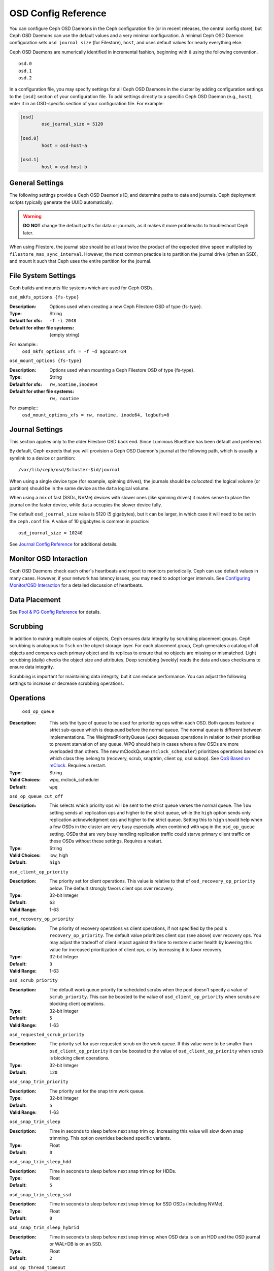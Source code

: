 ======================
 OSD Config Reference
======================

.. index:: OSD; configuration

You can configure Ceph OSD Daemons in the Ceph configuration file (or in recent
releases, the central config store), but Ceph OSD
Daemons can use the default values and a very minimal configuration. A minimal
Ceph OSD Daemon configuration sets ``osd journal size`` (for Filestore), ``host``,  and
uses default values for nearly everything else.

Ceph OSD Daemons are numerically identified in incremental fashion, beginning
with ``0`` using the following convention. ::

	osd.0
	osd.1
	osd.2

In a configuration file, you may specify settings for all Ceph OSD Daemons in
the cluster by adding configuration settings to the ``[osd]`` section of your
configuration file. To add settings directly to a specific Ceph OSD Daemon
(e.g., ``host``), enter  it in an OSD-specific section of your configuration
file. For example:

.. code-block:: ini

	[osd]
		osd_journal_size = 5120

	[osd.0]
		host = osd-host-a

	[osd.1]
		host = osd-host-b


.. index:: OSD; config settings

General Settings
================

The following settings provide a Ceph OSD Daemon's ID, and determine paths to
data and journals. Ceph deployment scripts typically generate the UUID
automatically.

.. warning:: **DO NOT** change the default paths for data or journals, as it
             makes it more problematic to troubleshoot Ceph later.

When using Filestore, the journal size should be at least twice the product of the expected drive
speed multiplied by ``filestore_max_sync_interval``. However, the most common
practice is to partition the journal drive (often an SSD), and mount it such
that Ceph uses the entire partition for the journal.

.. confval:: osd_uuid
.. confval:: osd_data
.. confval:: osd_max_write_size
.. confval:: osd_max_object_size
.. confval:: osd_client_message_size_cap
.. confval:: osd_class_dir
   :default: $libdir/rados-classes

.. index:: OSD; file system

File System Settings
====================
Ceph builds and mounts file systems which are used for Ceph OSDs.

``osd_mkfs_options {fs-type}``

:Description: Options used when creating a new Ceph Filestore OSD of type {fs-type}.

:Type: String
:Default for xfs: ``-f -i 2048``
:Default for other file systems: {empty string}

For example::
  ``osd_mkfs_options_xfs = -f -d agcount=24``

``osd_mount_options {fs-type}``

:Description: Options used when mounting a Ceph Filestore OSD of type {fs-type}.

:Type: String
:Default for xfs: ``rw,noatime,inode64``
:Default for other file systems: ``rw, noatime``

For example::
  ``osd_mount_options_xfs = rw, noatime, inode64, logbufs=8``


.. index:: OSD; journal settings

Journal Settings
================

This section applies only to the older Filestore OSD back end.  Since Luminous
BlueStore has been default and preferred.

By default, Ceph expects that you will provision a Ceph OSD Daemon's journal at
the following path, which is usually a symlink to a device or partition::

	/var/lib/ceph/osd/$cluster-$id/journal

When using a single device type (for example, spinning drives), the journals
should be *colocated*: the logical volume (or partition) should be in the same
device as the ``data`` logical volume.

When using a mix of fast (SSDs, NVMe) devices with slower ones (like spinning
drives) it makes sense to place the journal on the faster device, while
``data`` occupies the slower device fully.

The default ``osd_journal_size`` value is 5120 (5 gigabytes), but it can be
larger, in which case it will need to be set in the ``ceph.conf`` file.
A value of 10 gigabytes is common in practice::

	osd_journal_size = 10240


.. confval:: osd_journal
.. confval:: osd_journal_size

See `Journal Config Reference`_ for additional details.


Monitor OSD Interaction
=======================

Ceph OSD Daemons check each other's heartbeats and report to monitors
periodically. Ceph can use default values in many cases. However, if your
network has latency issues, you may need to adopt longer intervals. See
`Configuring Monitor/OSD Interaction`_ for a detailed discussion of heartbeats.


Data Placement
==============

See `Pool & PG Config Reference`_ for details.


.. index:: OSD; scrubbing

Scrubbing
=========

In addition to making multiple copies of objects, Ceph ensures data integrity by
scrubbing placement groups. Ceph scrubbing is analogous to ``fsck`` on the
object storage layer. For each placement group, Ceph generates a catalog of all
objects and compares each primary object and its replicas to ensure that no
objects are missing or mismatched. Light scrubbing (daily) checks the object
size and attributes.  Deep scrubbing (weekly) reads the data and uses checksums
to ensure data integrity.

Scrubbing is important for maintaining data integrity, but it can reduce
performance. You can adjust the following settings to increase or decrease
scrubbing operations.


.. confval:: osd_max_scrubs
.. confval:: osd_scrub_begin_hour
.. confval:: osd_scrub_end_hour
.. confval:: osd_scrub_begin_week_day
.. confval:: osd_scrub_end_week_day
.. confval:: osd_scrub_during_recovery
.. confval:: osd_scrub_load_threshold
.. confval:: osd_scrub_min_interval
.. confval:: osd_scrub_max_interval
.. confval:: osd_scrub_chunk_min
.. confval:: osd_scrub_chunk_max
.. confval:: osd_scrub_sleep
.. confval:: osd_deep_scrub_interval
.. confval:: osd_scrub_interval_randomize_ratio
.. confval:: osd_deep_scrub_stride
.. confval:: osd_scrub_auto_repair
.. confval:: osd_scrub_auto_repair_num_errors

.. index:: OSD; operations settings

Operations
==========

 ``osd_op_queue``

:Description: This sets the type of queue to be used for prioritizing ops
              within each OSD. Both queues feature a strict sub-queue which is
              dequeued before the normal queue. The normal queue is different
              between implementations. The WeightedPriorityQueue (``wpq``)
              dequeues operations in relation to their priorities to prevent
              starvation of any queue. WPQ should help in cases where a few OSDs
              are more overloaded than others. The new mClockQueue
              (``mclock_scheduler``) prioritizes operations based on which class
              they belong to (recovery, scrub, snaptrim, client op, osd subop).
              See `QoS Based on mClock`_. Requires a restart.

:Type: String
:Valid Choices: wpq, mclock_scheduler
:Default: ``wpq``


``osd_op_queue_cut_off``

:Description: This selects which priority ops will be sent to the strict
              queue verses the normal queue. The ``low`` setting sends all
              replication ops and higher to the strict queue, while the ``high``
              option sends only replication acknowledgment ops and higher to
              the strict queue. Setting this to ``high`` should help when a few
              OSDs in the cluster are very busy especially when combined with
              ``wpq`` in the ``osd_op_queue`` setting. OSDs that are very busy
              handling replication traffic could starve primary client traffic
              on these OSDs without these settings. Requires a restart.

:Type: String
:Valid Choices: low, high
:Default: ``high``


``osd_client_op_priority``

:Description: The priority set for client operations.  This value is relative
              to that of ``osd_recovery_op_priority`` below.  The default
              strongly favors client ops over recovery.

:Type: 32-bit Integer
:Default: ``63``
:Valid Range: 1-63


``osd_recovery_op_priority``

:Description: The priority of recovery operations vs client operations, if not specified by the
              pool's ``recovery_op_priority``.  The default value prioritizes client
              ops (see above) over recovery ops.  You may adjust the tradeoff of client
              impact against the time to restore cluster health by lowering this value
              for increased prioritization of client ops, or by increasing it to favor
              recovery.

:Type: 32-bit Integer
:Default: ``3``
:Valid Range: 1-63


``osd_scrub_priority``

:Description: The default work queue priority for scheduled scrubs when the
              pool doesn't specify a value of ``scrub_priority``.  This can be
              boosted to the value of ``osd_client_op_priority`` when scrubs are
              blocking client operations.

:Type: 32-bit Integer
:Default: ``5``
:Valid Range: 1-63


``osd_requested_scrub_priority``

:Description: The priority set for user requested scrub on the work queue.  If
              this value were to be smaller than ``osd_client_op_priority`` it
              can be boosted to the value of ``osd_client_op_priority`` when
              scrub is blocking client operations.

:Type: 32-bit Integer
:Default: ``120``


``osd_snap_trim_priority``

:Description: The priority set for the snap trim work queue.

:Type: 32-bit Integer
:Default: ``5``
:Valid Range: 1-63

``osd_snap_trim_sleep``

:Description: Time in seconds to sleep before next snap trim op.
              Increasing this value will slow down snap trimming.
              This option overrides backend specific variants.

:Type: Float
:Default: ``0``


``osd_snap_trim_sleep_hdd``

:Description: Time in seconds to sleep before next snap trim op
              for HDDs.

:Type: Float
:Default: ``5``


``osd_snap_trim_sleep_ssd``

:Description: Time in seconds to sleep before next snap trim op
              for SSD OSDs (including NVMe).

:Type: Float
:Default: ``0``


``osd_snap_trim_sleep_hybrid``

:Description: Time in seconds to sleep before next snap trim op
              when OSD data is on an HDD and the OSD journal or WAL+DB is on an SSD.

:Type: Float
:Default: ``2``

``osd_op_thread_timeout``

:Description: The Ceph OSD Daemon operation thread timeout in seconds.
:Type: 32-bit Integer
:Default: ``15``


``osd_op_complaint_time``

:Description: An operation becomes complaint worthy after the specified number
              of seconds have elapsed.

:Type: Float
:Default: ``30``


``osd_op_history_size``

:Description: The maximum number of completed operations to track.
:Type: 32-bit Unsigned Integer
:Default: ``20``


``osd_op_history_duration``

:Description: The oldest completed operation to track.
:Type: 32-bit Unsigned Integer
:Default: ``600``


``osd_op_log_threshold``

:Description: How many operations logs to display at once.
:Type: 32-bit Integer
:Default: ``5``


.. _dmclock-qos:

QoS Based on mClock
-------------------

Ceph's use of mClock is now more refined and can be used by following the
steps as described in `mClock Config Reference`_.

Core Concepts
`````````````

Ceph's QoS support is implemented using a queueing scheduler
based on `the dmClock algorithm`_. This algorithm allocates the I/O
resources of the Ceph cluster in proportion to weights, and enforces
the constraints of minimum reservation and maximum limitation, so that
the services can compete for the resources fairly. Currently the
*mclock_scheduler* operation queue divides Ceph services involving I/O
resources into following buckets:

- client op: the iops issued by client
- osd subop: the iops issued by primary OSD
- snap trim: the snap trimming related requests
- pg recovery: the recovery related requests
- pg scrub: the scrub related requests

And the resources are partitioned using following three sets of tags. In other
words, the share of each type of service is controlled by three tags:

#. reservation: the minimum IOPS allocated for the service.
#. limitation: the maximum IOPS allocated for the service.
#. weight: the proportional share of capacity if extra capacity or system
   oversubscribed.

In Ceph, operations are graded with "cost". And the resources allocated
for serving various services are consumed by these "costs". So, for
example, the more reservation a services has, the more resource it is
guaranteed to possess, as long as it requires. Assuming there are 2
services: recovery and client ops:

- recovery: (r:1, l:5, w:1)
- client ops: (r:2, l:0, w:9)

The settings above ensure that the recovery won't get more than 5
requests per second serviced, even if it requires so (see CURRENT
IMPLEMENTATION NOTE below), and no other services are competing with
it. But if the clients start to issue large amount of I/O requests,
neither will they exhaust all the I/O resources. 1 request per second
is always allocated for recovery jobs as long as there are any such
requests. So the recovery jobs won't be starved even in a cluster with
high load. And in the meantime, the client ops can enjoy a larger
portion of the I/O resource, because its weight is "9", while its
competitor "1". In the case of client ops, it is not clamped by the
limit setting, so it can make use of all the resources if there is no
recovery ongoing.

CURRENT IMPLEMENTATION NOTE: the current implementation enforces the limit
values. Therefore, if a service crosses the enforced limit, the op remains
in the operation queue until the limit is restored.

Subtleties of mClock
````````````````````

The reservation and limit values have a unit of requests per
second. The weight, however, does not technically have a unit and the
weights are relative to one another. So if one class of requests has a
weight of 1 and another a weight of 9, then the latter class of
requests should get 9 executed at a 9 to 1 ratio as the first class.
However that will only happen once the reservations are met and those
values include the operations executed under the reservation phase.

Even though the weights do not have units, one must be careful in
choosing their values due how the algorithm assigns weight tags to
requests. If the weight is *W*, then for a given class of requests,
the next one that comes in will have a weight tag of *1/W* plus the
previous weight tag or the current time, whichever is larger. That
means if *W* is sufficiently large and therefore *1/W* is sufficiently
small, the calculated tag may never be assigned as it will get a value
of the current time. The ultimate lesson is that values for weight
should not be too large. They should be under the number of requests
one expects to be serviced each second.

Caveats
```````

There are some factors that can reduce the impact of the mClock op
queues within Ceph. First, requests to an OSD are sharded by their
placement group identifier. Each shard has its own mClock queue and
these queues neither interact nor share information among them. The
number of shards can be controlled with the configuration options
``osd_op_num_shards``, ``osd_op_num_shards_hdd``, and
``osd_op_num_shards_ssd``. A lower number of shards will increase the
impact of the mClock queues, but may have other deleterious effects.

Second, requests are transferred from the operation queue to the
operation sequencer, in which they go through the phases of
execution. The operation queue is where mClock resides and mClock
determines the next op to transfer to the operation sequencer. The
number of operations allowed in the operation sequencer is a complex
issue. In general we want to keep enough operations in the sequencer
so it's always getting work done on some operations while it's waiting
for disk and network access to complete on other operations. On the
other hand, once an operation is transferred to the operation
sequencer, mClock no longer has control over it. Therefore to maximize
the impact of mClock, we want to keep as few operations in the
operation sequencer as possible. So we have an inherent tension.

The configuration options that influence the number of operations in
the operation sequencer are ``bluestore_throttle_bytes``,
``bluestore_throttle_deferred_bytes``,
``bluestore_throttle_cost_per_io``,
``bluestore_throttle_cost_per_io_hdd``, and
``bluestore_throttle_cost_per_io_ssd``.

A third factor that affects the impact of the mClock algorithm is that
we're using a distributed system, where requests are made to multiple
OSDs and each OSD has (can have) multiple shards. Yet we're currently
using the mClock algorithm, which is not distributed (note: dmClock is
the distributed version of mClock).

Various organizations and individuals are currently experimenting with
mClock as it exists in this code base along with their modifications
to the code base. We hope you'll share you're experiences with your
mClock and dmClock experiments on the ``ceph-devel`` mailing list.


``osd_push_per_object_cost``

:Description: the overhead for serving a push op

:Type: Unsigned Integer
:Default: 1000


``osd_recovery_max_chunk``

:Description: the maximum total size of data chunks a recovery op can carry.

:Type: Unsigned Integer
:Default: 8 MiB


``osd_mclock_scheduler_client_res``

:Description: IO proportion reserved for each client (default).

:Type: Unsigned Integer
:Default: 1


``osd_mclock_scheduler_client_wgt``

:Description: IO share for each client (default) over reservation.

:Type: Unsigned Integer
:Default: 1


``osd_mclock_scheduler_client_lim``

:Description: IO limit for each client (default) over reservation.

:Type: Unsigned Integer
:Default: 999999


``osd_mclock_scheduler_background_recovery_res``

:Description: IO proportion reserved for background recovery (default).

:Type: Unsigned Integer
:Default: 1


``osd_mclock_scheduler_background_recovery_wgt``

:Description: IO share for each background recovery over reservation.

:Type: Unsigned Integer
:Default: 1


``osd_mclock_scheduler_background_recovery_lim``

:Description: IO limit for background recovery over reservation.

:Type: Unsigned Integer
:Default: 999999


``osd_mclock_scheduler_background_best_effort_res``

:Description: IO proportion reserved for background best_effort (default).

:Type: Unsigned Integer
:Default: 1


``osd_mclock_scheduler_background_best_effort_wgt``

:Description: IO share for each background best_effort over reservation.

:Type: Unsigned Integer
:Default: 1


``osd_mclock_scheduler_background_best_effort_lim``

:Description: IO limit for background best_effort over reservation.

:Type: Unsigned Integer
:Default: 999999

.. _the dmClock algorithm: https://www.usenix.org/legacy/event/osdi10/tech/full_papers/Gulati.pdf


.. index:: OSD; backfilling

Backfilling
===========

When you add or remove Ceph OSD Daemons to a cluster, CRUSH will
rebalance the cluster by moving placement groups to or from Ceph OSDs
to restore balanced utilization. The process of migrating placement groups and
the objects they contain can reduce the cluster's operational performance
considerably. To maintain operational performance, Ceph performs this migration
with 'backfilling', which allows Ceph to set backfill operations to a lower
priority than requests to read or write data.


``osd_max_backfills``

:Description: The maximum number of backfills allowed to or from a single OSD.
              Note that this is applied separately for read and write operations.
:Type: 64-bit Unsigned Integer
:Default: ``1``


``osd_backfill_scan_min``

:Description: The minimum number of objects per backfill scan.

:Type: 32-bit Integer
:Default: ``64``


``osd_backfill_scan_max``

:Description: The maximum number of objects per backfill scan.

:Type: 32-bit Integer
:Default: ``512``


``osd_backfill_retry_interval``

:Description: The number of seconds to wait before retrying backfill requests.
:Type: Double
:Default: ``10.0``

.. index:: OSD; osdmap

OSD Map
=======

OSD maps reflect the OSD daemons operating in the cluster. Over time, the
number of map epochs increases. Ceph provides some settings to ensure that
Ceph performs well as the OSD map grows larger.


``osd_map_dedup``

:Description: Enable removing duplicates in the OSD map.
:Type: Boolean
:Default: ``true``


``osd_map_cache_size``

:Description: The number of OSD maps to keep cached.
:Type: 32-bit Integer
:Default: ``50``


``osd_map_message_max``

:Description: The maximum map entries allowed per MOSDMap message.
:Type: 32-bit Integer
:Default: ``40``



.. index:: OSD; recovery

Recovery
========

When the cluster starts or when a Ceph OSD Daemon crashes and restarts, the OSD
begins peering with other Ceph OSD Daemons before writes can occur.  See
`Monitoring OSDs and PGs`_ for details.

If a Ceph OSD Daemon crashes and comes back online, usually it will be out of
sync with other Ceph OSD Daemons containing more recent versions of objects in
the placement groups. When this happens, the Ceph OSD Daemon goes into recovery
mode and seeks to get the latest copy of the data and bring its map back up to
date. Depending upon how long the Ceph OSD Daemon was down, the OSD's objects
and placement groups may be significantly out of date. Also, if a failure domain
went down (e.g., a rack), more than one Ceph OSD Daemon may come back online at
the same time. This can make the recovery process time consuming and resource
intensive.

To maintain operational performance, Ceph performs recovery with limitations on
the number recovery requests, threads and object chunk sizes which allows Ceph
perform well in a degraded state.


``osd_recovery_delay_start``

:Description: After peering completes, Ceph will delay for the specified number
              of seconds before starting to recover RADOS objects.

:Type: Float
:Default: ``0``


``osd_recovery_max_active``

:Description: The number of active recovery requests per OSD at one time. More
              requests will accelerate recovery, but the requests places an
              increased load on the cluster.

	      This value is only used if it is non-zero. Normally it
	      is ``0``, which means that the ``hdd`` or ``ssd`` values
	      (below) are used, depending on the type of the primary
	      device backing the OSD.

:Type: 32-bit Integer
:Default: ``0``

``osd_recovery_max_active_hdd``

:Description: The number of active recovery requests per OSD at one time, if the
	      primary device is rotational.

:Type: 32-bit Integer
:Default: ``3``

``osd_recovery_max_active_ssd``

:Description: The number of active recovery requests per OSD at one time, if the
	      primary device is non-rotational (i.e., an SSD).

:Type: 32-bit Integer
:Default: ``10``


``osd_recovery_max_chunk``

:Description: The maximum size of a recovered chunk of data to push.
:Type: 64-bit Unsigned Integer
:Default: ``8 << 20``


``osd_recovery_max_single_start``

:Description: The maximum number of recovery operations per OSD that will be
              newly started when an OSD is recovering.
:Type: 64-bit Unsigned Integer
:Default: ``1``


``osd_recovery_thread_timeout``

:Description: The maximum time in seconds before timing out a recovery thread.
:Type: 32-bit Integer
:Default: ``30``


``osd_recover_clone_overlap``

:Description: Preserves clone overlap during recovery. Should always be set
              to ``true``.

:Type: Boolean
:Default: ``true``


``osd_recovery_sleep``

:Description: Time in seconds to sleep before the next recovery or backfill op.
              Increasing this value will slow down recovery operation while
              client operations will be less impacted.

:Type: Float
:Default: ``0``


``osd_recovery_sleep_hdd``

:Description: Time in seconds to sleep before next recovery or backfill op
              for HDDs.

:Type: Float
:Default: ``0.1``


``osd_recovery_sleep_ssd``

:Description: Time in seconds to sleep before the next recovery or backfill op
              for SSDs.

:Type: Float
:Default: ``0``


``osd_recovery_sleep_hybrid``

:Description: Time in seconds to sleep before the next recovery or backfill op
              when OSD data is on HDD and OSD journal / WAL+DB is on SSD.

:Type: Float
:Default: ``0.025``


``osd_recovery_priority``

:Description: The default priority set for recovery work queue.  Not
              related to a pool's ``recovery_priority``.

:Type: 32-bit Integer
:Default: ``5``


Tiering
=======

``osd_agent_max_ops``

:Description: The maximum number of simultaneous flushing ops per tiering agent
              in the high speed mode.
:Type: 32-bit Integer
:Default: ``4``


``osd_agent_max_low_ops``

:Description: The maximum number of simultaneous flushing ops per tiering agent
              in the low speed mode.
:Type: 32-bit Integer
:Default: ``2``

See `cache target dirty high ratio`_ for when the tiering agent flushes dirty
objects within the high speed mode.

Miscellaneous
=============


``osd_snap_trim_thread_timeout``

:Description: The maximum time in seconds before timing out a snap trim thread.
:Type: 32-bit Integer
:Default: ``1*60*60``


``osd_backlog_thread_timeout``

:Description: The maximum time in seconds before timing out a backlog thread.
:Type: 32-bit Integer
:Default: ``1*60*60``


``osd_default_notify_timeout``

:Description: The OSD default notification timeout (in seconds).
:Type: 32-bit Unsigned Integer
:Default: ``30``


``osd_check_for_log_corruption``

:Description: Check log files for corruption. Can be computationally expensive.
:Type: Boolean
:Default: ``false``


``osd_remove_thread_timeout``

:Description: The maximum time in seconds before timing out a remove OSD thread.
:Type: 32-bit Integer
:Default: ``60*60``


``osd_command_thread_timeout``

:Description: The maximum time in seconds before timing out a command thread.
:Type: 32-bit Integer
:Default: ``10*60``


``osd_delete_sleep``

:Description: Time in seconds to sleep before the next removal transaction. This
              throttles the PG deletion process.

:Type: Float
:Default: ``0``


``osd_delete_sleep_hdd``

:Description: Time in seconds to sleep before the next removal transaction
              for HDDs.

:Type: Float
:Default: ``5``


``osd_delete_sleep_ssd``

:Description: Time in seconds to sleep before the next removal transaction
              for SSDs.

:Type: Float
:Default: ``0``


``osd_delete_sleep_hybrid``

:Description: Time in seconds to sleep before the next removal transaction
              when OSD data is on HDD and OSD journal or WAL+DB is on SSD.

:Type: Float
:Default: ``1``


``osd_command_max_records``

:Description: Limits the number of lost objects to return.
:Type: 32-bit Integer
:Default: ``256``


``osd_fast_fail_on_connection_refused``

:Description: If this option is enabled, crashed OSDs are marked down
              immediately by connected peers and MONs (assuming that the
              crashed OSD host survives). Disable it to restore old
              behavior, at the expense of possible long I/O stalls when
              OSDs crash in the middle of I/O operations.
:Type: Boolean
:Default: ``true``



.. _pool: ../../operations/pools
.. _Configuring Monitor/OSD Interaction: ../mon-osd-interaction
.. _Monitoring OSDs and PGs: ../../operations/monitoring-osd-pg#peering
.. _Pool & PG Config Reference: ../pool-pg-config-ref
.. _Journal Config Reference: ../journal-ref
.. _cache target dirty high ratio: ../../operations/pools#cache-target-dirty-high-ratio
.. _mClock Config Reference: ../mclock-config-ref
